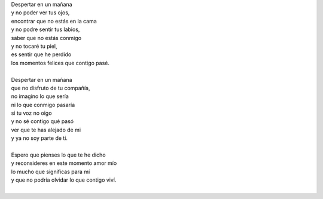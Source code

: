 .. title: Sin ti
.. slug: sin-ti
.. date: 2011-07-28 14:59:00
.. updated: 2020-03-29 19:30:00-05:00
.. tags: amor, soledad, poesía, escritos, literatura
.. description:
.. category: cultura y entretenimiento/la flecha temporal
.. type: text
.. author: Edward Villegas-Pulgarin

| Despertar en un mañana
| y no poder ver tus ojos,
| encontrar que no estás en la cama
| y no podre sentir tus labios,
| saber que no estás conmigo
| y no tocaré tu piel,
| es sentir que he perdido
| los momentos felices que contigo pasé.

.. TEASER_END

|
| Despertar en un mañana
| que no disfruto de tu compañía,
| no imagino lo que sería
| ni lo que conmigo pasaría
| si tu voz no oigo
| y no sé contigo qué pasó
| ver que te has alejado de mi
| y ya no soy parte de ti.
|
| Espero que pienses lo que te he dicho
| y reconsideres en este momento amor mío
| lo mucho que significas para mí
| y que no podría olvidar lo que contigo viví.
|

.. youtube:: O1G65inNo7w
   :align: center
